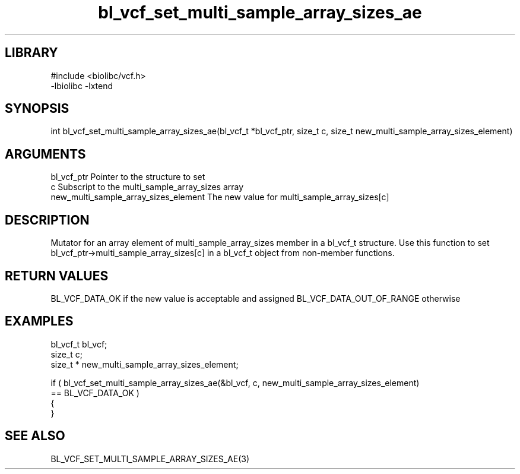 \" Generated by c2man from bl_vcf_set_multi_sample_array_sizes_ae.c
.TH bl_vcf_set_multi_sample_array_sizes_ae 3

.SH LIBRARY
\" Indicate #includes, library name, -L and -l flags
.nf
.na
#include <biolibc/vcf.h>
-lbiolibc -lxtend
.ad
.fi

\" Convention:
\" Underline anything that is typed verbatim - commands, etc.
.SH SYNOPSIS
.PP
.nf
.na
int     bl_vcf_set_multi_sample_array_sizes_ae(bl_vcf_t *bl_vcf_ptr, size_t c, size_t  new_multi_sample_array_sizes_element)
.ad
.fi

.SH ARGUMENTS
.nf
.na
bl_vcf_ptr      Pointer to the structure to set
c               Subscript to the multi_sample_array_sizes array
new_multi_sample_array_sizes_element The new value for multi_sample_array_sizes[c]
.ad
.fi

.SH DESCRIPTION

Mutator for an array element of multi_sample_array_sizes member in a bl_vcf_t
structure. Use this function to set bl_vcf_ptr->multi_sample_array_sizes[c]
in a bl_vcf_t object from non-member functions.

.SH RETURN VALUES

BL_VCF_DATA_OK if the new value is acceptable and assigned
BL_VCF_DATA_OUT_OF_RANGE otherwise

.SH EXAMPLES
.nf
.na

bl_vcf_t        bl_vcf;
size_t          c;
size_t *        new_multi_sample_array_sizes_element;

if ( bl_vcf_set_multi_sample_array_sizes_ae(&bl_vcf, c, new_multi_sample_array_sizes_element)
        == BL_VCF_DATA_OK )
{
}
.ad
.fi

.SH SEE ALSO

BL_VCF_SET_MULTI_SAMPLE_ARRAY_SIZES_AE(3)

